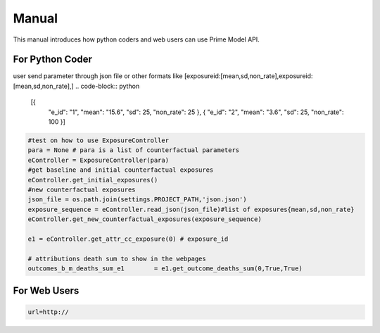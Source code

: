 .. highlight:: rst
.. highlight:: python 

Manual
=======================

This manual introduces how python coders and web users can use Prime Model API.

For Python Coder
----------------

user send parameter through json file or other formats like [exposureid:[mean,sd,non_rate],exposureid:[mean,sd,non_rate],]
.. code-block:: python
   [{
    "e_id": "1",
    "mean": "15.6",
    "sd": 25,    
    "non_rate": 25
    },
    {
    "e_id": "2",
    "mean": "3.6",
    "sd": 25,    
    "non_rate": 100
    }]

.. code-block:: python 

   #test on how to use ExposureController
   para = None # para is a list of counterfactual parameters
   eController = ExposureController(para)
   #get baseline and initial counterfactual exposures
   eController.get_initial_exposures()
   #new counterfactual exposures
   json_file = os.path.join(settings.PROJECT_PATH,'json.json')
   exposure_sequence = eController.read_json(json_file)#list of exposures{mean,sd,non_rate}
   eController.get_new_counterfactual_exposures(exposure_sequence)

   e1 = eController.get_attr_cc_exposure(0) # exposure_id
       
   # attributions death sum to show in the webpages
   outcomes_b_m_deaths_sum_e1        = e1.get_outcome_deaths_sum(0,True,True)

For Web Users
-------------
.. code-block:: python 

   url=http://
